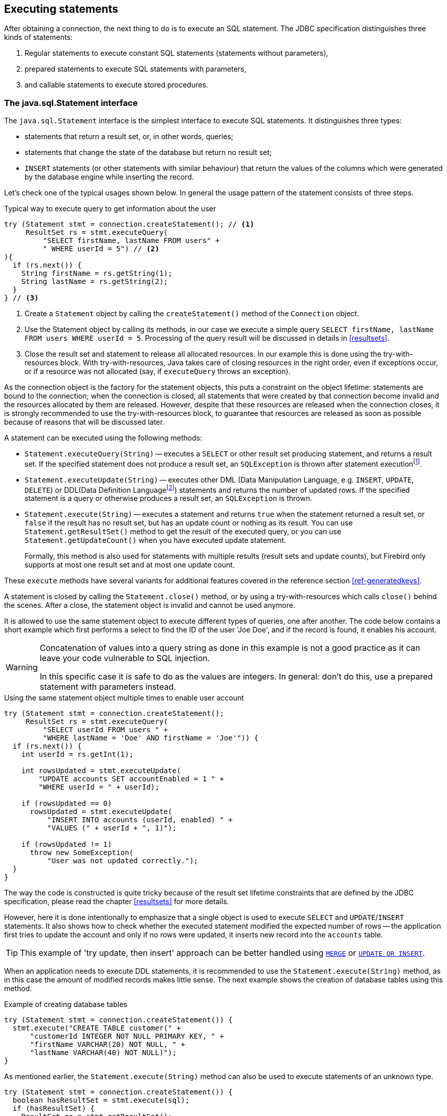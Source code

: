 [[statements]]
== Executing statements

After obtaining a connection, the next thing to do is to execute an SQL statement.
The JDBC specification distinguishes three kinds of statements:

1. Regular statements to execute constant SQL statements (statements without parameters),
2. prepared statements to execute SQL statements with parameters,
3. and callable statements to execute stored procedures.

=== The java.sql.Statement interface

The `java.sql.Statement` interface is the simplest interface to execute SQL statements.
It distinguishes three types:

* statements that return a result set, or, in other words, queries;
* statements that change the state of the database but return no result set;
* `INSERT` statements (or other statements with similar behaviour) that return the values of the columns which were generated by the database engine while inserting the record.

Let's check one of the typical usages shown below.
In general the usage pattern of the statement consists of three steps.

[source,java]
.Typical way to execute query to get information about the user
----
try (Statement stmt = connection.createStatement(); // <1>
     ResultSet rs = stmt.executeQuery(
         "SELECT firstName, lastName FROM users" +
         " WHERE userId = 5") // <2>
){
  if (rs.next()) {
    String firstName = rs.getString(1);
    String lastName = rs.getString(2);
  }
} // <3>
----

<1> Create a `Statement` object by calling the `createStatement()` method of the `Connection` object.

<2> Use the Statement object by calling its methods, in our case we execute a simple query `SELECT firstName, lastName FROM users WHERE userId = 5`.
Processing of the query result will be discussed in details in <<resultsets>>.

<3> Close the result set and statement to release all allocated resources.
In our example this is done using the try-with-resources block.
With try-with-resources, Java takes care of closing resources in the right order, even if exceptions occur, or if a resource was not allocated (say, if `executeQuery` throws an exception).

As the connection object is the factory for the statement objects, this puts a constraint on the object lifetime: statements are bound to the connection;
when the connection is closed, all statements that were created by that connection become invalid and the resources allocated by them are released.
However, despite that these resources are released when the connection closes, it is strongly recommended to use the try-with-resources block, to guarantee that resources are released as soon as possible because of reasons that will be discussed later.

A statement can be executed using the following methods:

* `Statement.executeQuery(String)` -- executes a `SELECT` or other result set producing statement, and returns a result set.
If the specified statement does not produce a result set, an `SQLException` is thrown after statement executionfootnote:[This is an implementation detail and may change in the future to throw an exception _before_ execution].
* `Statement.executeUpdate(String)` -- executes other DML (Data Manipulation Language, e.g. `INSERT`, `UPDATE`, `DELETE`) or DDL(Data Definition Languagefootnote:[This term is used to group all statements that are used to manipulate database schema, i.e. creation of tables, indices, views, etc.]) statements and returns the number of updated rows.
If the specified statement is a query or otherwise produces a result set, an `SQLException` is thrown.
* `Statement.execute(String)` -- executes a statement and returns `true` when the statement returned a result set, or `false` if the result has no result set, but has an update count or nothing as its result.
You can use `Statement.getResultSet()` method to get the result of the executed query, or you can use `Statement.getUpdateCount()` when you have executed update statement.
+
Formally, this method is also used for statements with multiple results (result sets and update counts), but Firebird only supports at most one result set and at most one update count.

These `execute` methods have several variants for additional features covered in the reference section <<ref-generatedkeys>>.

A statement is closed by calling the `Statement.close()` method, or by using a try-with-resources which calls `close()` behind the scenes.
After a close, the statement object is invalid and cannot be used anymore.

It is allowed to use the same statement object to execute different types of queries, one after another.
The code below contains a short example which first performs a select to find the ID of the user 'Joe Doe', and if the record is found, it enables his account.

[WARNING]
====
Concatenation of values into a query string as done in this example is not a good practice as it can leave your code vulnerable to SQL injection.

In this specific case it is safe to do as the values are integers.
In general: don't do this, use a prepared statement with parameters instead.
====

[source,java]
.Using the same statement object multiple times to enable user account
----
try (Statement stmt = connection.createStatement();
     ResultSet rs = stmt.executeQuery(
         "SELECT userId FROM users " + 
         "WHERE lastName = 'Doe' AND firstName = 'Joe'")) {
  if (rs.next()) {
    int userId = rs.getInt(1);
        
    int rowsUpdated = stmt.executeUpdate(
        "UPDATE accounts SET accountEnabled = 1 " +
        "WHERE userId = " + userId);
            
    if (rowsUpdated == 0)
      rowsUpdated = stmt.executeUpdate(
          "INSERT INTO accounts (userId, enabled) " +
          "VALUES (" + userId + ", 1)");
                
    if (rowsUpdated != 1) 
      throw new SomeException(
          "User was not updated correctly.");
  }
}
----

The way the code is constructed is quite tricky because of the result set lifetime constraints that are defined by the JDBC specification, please read the chapter <<resultsets>> for more details.

However, here it is done intentionally to emphasize that a single object is used to execute `SELECT` and `UPDATE`/`INSERT` statements.
It also shows how to check whether the executed statement modified the expected number of rows -- the application first tries to update the account and only if no rows were updated, it inserts new record into the `accounts` table.

[TIP]
======
This example of 'try update, then insert' approach can be better handled using https://www.firebirdsql.org/file/documentation/html/en/refdocs/fblangref40/firebird-40-language-reference.html#fblangref40-dml-merge[`MERGE`^] or https://www.firebirdsql.org/file/documentation/html/en/refdocs/fblangref40/firebird-40-language-reference.html#fblangref40-dml-update-or-insert[`UPDATE OR INSERT`^].
======

When an application needs to execute DDL statements, it is recommended to use the `Statement.execute(String)` method, as in this case the amount of modified records makes little sense.
The next example shows the creation of database tables using this method.

[source,java]
.Example of creating database tables
----
try (Statement stmt = connection.createStatement()) {
  stmt.execute("CREATE TABLE customer(" + 
      "customerId INTEGER NOT NULL PRIMARY KEY, " + 
      "firstName VARCHAR(20) NOT NULL, " + 
      "lastName VARCHAR(40) NOT NULL)");
}
----

As mentioned earlier, the `Statement.execute(String)` method can also be used to execute statements of an unknown type.

[source,java]
----
try (Statement stmt = connection.createStatement()) {
  boolean hasResultSet = stmt.execute(sql);
  if (hasResultSet) {
    ResultSet rs = stmt.getResultSet();
    ...
  } else {
    int updateCount = stmt.getUpdateCount();
    ...
  }
}
----

According to the JDBC specification, the `getResultSet()` and `getUpdateCount()` methods can be only called once per result.

[.until]_Jaybird 5.0.5_ In Jaybird 5.0.4 and earlier, calling the `getResultset()` method a second time will throw an exception. +
[.since]_Jaybird 5.0.5_ Since Jaybird 5.0.5, calling `getResultSet()` multiple times will return the same instance of `ResultSet` it returned from the first call to `getResultSet()` or from `executeQuery()`.

// TODO May need some revision to address retrieval of update counts after the result set

=== Statement behind the scenes

The previous examples requires us to discuss the statement object dynamics, its lifecycle and how it affects other subsystems in details.

==== Statement dynamics

When a Java application executes a statement, a lot more operations happen behind the scenes:

1. A new statement object is allocated on the server.
Firebird returns a 32-bit identifier of the allocated object, a statement handle, that must be used in next operations.
2. An SQL statement is compiled into an executable form and is associated with the specified statement handle.
3. Jaybird asks the server to describe the statement and Firebird returns information about the statement type and possible statement input parameters (we will discuss this with prepared statements) and output parameters, namely the result set columns.
4. If no parameters are required for the statement, Jaybird tells Firebird to execute statement passing the statement handle into corresponding method.

After this Jaybird has to make a decision depending on the operation that was called.

* If `Statement.execute()` was used, Jaybird only checks the statement type to decide whether it should return `true`, telling the
application that there is a result set for this operation, or `false`, if the statement does not return any result set.
* If `Statement.executeUpdate()` was called, Jaybird asks Firebird to give the information about the number of affected rows.
This method can be called only if the statement type tells that no result set can be returned by the statement.
+
When called for queries, an exception is thrown despite the fact that the statement was successfully executed on the server.
* If `Statement.executeQuery()` was called and the statement type indicates that a result set can be returned, Jaybird constructs a `ResultSet` object and returns it to the application.
No additional checks, like whether the result set contains rows, are performed, as that is the responsibility of the `ResultSet` object.
+
If this method is used for statements that do not return result set, an exception is thrown despite the fact that the statement was successfully executed on the server.

[WARNING]
=====
The described behaviour may change in the future by throwing the exception *before* executing the statement.
=====

When an application does not need to know how many rows were modified, it should use the `execute()` method instead of `executeUpdate()`.
This saves an additional call to the server to get the number of modified rows which can increase the performance in situations where network latency is comparable with the statement execution times.

The `execute()` method is also the only method that can be used when the application does not know what kind of statement is being executed (for example, an application that allows the user to enter SQL statements to execute).

After using the statement object, an application should close it.
Two different possibilities exist: to close the result set object associated with the statement handle and to close the statement completely.

If, for example, we want to execute another query, it is not necessary to completely release the allocated statement.
Jaybird only needs to compile a new statement on the existing statement handle before using it, in other words we can skip step 1 (allocating a new statement handle).
This saves us one round-trip to the server over the network, which might improve the application performance.

If we close the statement completely, the allocated statement handle is no longer usable.
In theory, Jaybird could allocate a new statement handle, however the JDBC specification does not allow use of a `Statement` object after `close()` has been called.

==== Statement lifetime and DDL

Step 2 (compiling the SQL statement) in the previous section is probably the most important, and usually, most expensive part of the statement execution life cycle.

When Firebird server receives a "prepare statement" call, it parses the SQL statement and converts it into the executable form: BLR, or Binary Language Representation.
BLR contains low-level commands to traverse the database tables, conditions that are used to filter records, defines the order in which records are accessed, indices that are used to improve the performance, etc.

When a statement is prepared, it holds the references to all database object definitions that are used during that statement execution.
This mechanism preserves the database schema consistency, it saves the statement objects from "surprises" like accessing a database table that has been removed by another application.

However, holding references to the database objects has one very unpleasant effect: it is not possible to upgrade the database schema, if there are active connections to the database with open statements referencing the objects being upgraded.
In other words, if two application are running and one is trying to modify the table, view, procedure or trigger definition while another one is accessing those objects, the first application will receive an error 335544453 "`object is in use`".

To avoid this problem, it is strongly recommended to close the statement as soon as it is no longer needed.
This invalidates the BLR and release all references to the database objects, making them available for the modification.

Special care should be taken when statement pooling is used.
In that case, statements are not released even if the `close()` method is called.
The only possibility to close the pooled statements is to close the pooled connections.
Please check the documentation of your connection pool for more information.

=== The java.sql.PreparedStatement interface

As we have seen, Jaybird already performs internal optimization when it comes to multiple statement execution -- it can reuse the allocated statement handle in subsequent calls.
However, this improvement is very small and sometimes can even be negligible compared to the time needed to compile the SQL statement into the BLR form.

The `PreparedStatement` interface addresses such inefficiencies.
An object that implements this interface represents a precompiled statement that can be executed multiple times.
If we use the execution flow described in the "<<Statement dynamics>>" section, it allows us to go directly to step 4 for repeated executions.

However, executing the same statement with the same values rarely makes sense, unless we want to fill the table with the same data, which usually is not the case.
Therefore, JDBC provides support for parametrized statements -- SQL statements where literals are replaced with question marks ('```?```'), so-called positional parameters.
The application then assigns values to the parameters before executing the statement.

Our first example in this chapter can be rewritten as shown below.
At first glance the code becomes more complicated without any visible advantage.

[source,java]
.Example for user account update rewritten using prepared statements
----
try (PreparedStatement stmt1 = connection.prepareStatement(
         "SELECT userId FROM users WHERE " + 
         "lastName = ? AND firstName = ?")) {
  stmt1.setString(1, "Doe");
  stmt1.setString(2, "Joe");
  try (ResultSet rs = stmt1.executeQuery()) {
    
    if (rs.next()) {
      int userId = rs.getInt(1);

      try (PreparedStatement stmt2 =
               connection.prepareStatement(
                   "UPDATE accounts SET accountEnabled = 1 " +
                   "WHERE userId = ?" )) {
        stmt2.setInt(1, userId);

        int rowsUpdated = stmt2.executeUpdate();

        if (rowsUpdated == 0) {
          try (PreparedStatement stmt3 =
                   connection.prepareStatement(
                       "INSERT INTO accounts " +
                       "(userId, enabled) VALUES (?, 1)")) {
            stmt3.setInt(1, userId);
            rowsUpdated = stmt3.executeUpdate();
          }
        }
        if (rowsUpdated != 1)
          throw new SomeException(
              "User was not updated correctly.");
      }
    }
  }
}
----

* First, instead of using just one statement object we have to use three, one per statement.
* Second, before executing the statement we have to set parameters first.
As is shown in the example, parameters are referenced by their position.
The `PreparedStatement` interface provides setter methods for all primitive types in Java as well as for some widely used SQL data types (BLOBs, CLOBs, etc).
The `NULL` value is set by calling the `PreparedStatement.setNull(int)` method.
* Third, we are now forced to use four nested try-with-resources blocks, which makes code less readable.

So, where's the advantage?
First of all, prepared statements parameters protect against SQL injection as the values are sent separately from the statement itself.
It is not possible to change the meaning of a statement due to incorrect string concatenation, so data leaks or other problems caused by SQL injection can be avoided.
Second of all, the driver handles conversion of Java object types to the correct format for the target datatype in Firebird: you don't need to convert a Java value to the correct string literal format for Firebird's SQL dialect.

To address some identified problems, we can redesign our application to prepare those statements before calling that code (for example in a constructor) and close them when the application ends.
In that case the code can be more compact (see the next example). 
Unfortunately, the application is now responsible for prepared statement management.
When a connection is closed, the prepared statement object will be invalidated, but the application will not be notified.
And when the application uses similar statements in different parts of the application, the refactoring might affect many classes, possibly destabilizing the code. 
So, the refactoring on this example is not something we want to do.

[source,java]
.Rewritten example to let application manage prepared statements
----
// prepared statement management
PreparedStatement queryStmt = 
    connection.prepareStatement(queryStr);
PreparedStatement updateStmt = 
    connection.prepareStatement(updateStr);
PreparedStatement insertStmt = 
    connection.prepareStatement(insertStr);
    
......................

// query management
queryStmt.clearParameters();
queryStmt.setString(1, "Doe");
queryStmt.setString(2, "Joe");
try (ResultSet rs = queryStmt.executeQuery()) {
  if (rs.next()) {
    int userId = rs.getInt(1);
        
    updateStmt.clearParameters();
    updateStmt.setInt(1, userId);
    int rowsUpdated = updateStmt.executeUpdate();
        
    if (rowsUpdated == 0) {
      insertStmt.clearParameters();
      insertStmt.setInt(1, userId);
      rowsUpdated = insertStmt.executeUpdate();
    }
            
    if (rowsUpdated != 1) 
      throw new SomeException(
          "User was not updated correctly.");
  }
}
......................

// prepared statement cleanup
insertStmt.close();
updateStmt.close();
queryStmt.close();
----

The answer to the advantage question is hidden in the `prepareStatement(String)` call.
Since the same statement can be used for different parameter values, the connection object could have a possibility to perform prepared statement caching.
A JDBC driver can ignore the request to close the prepared statement, save it internally and reuse it each time application asks to prepare an SQL statement that is known to the connection.

NOTE: Jaybird currently does not perform statement caching

[[callable-statement]]
=== The java.sql.CallableStatement interface

The `CallableStatement` interface extends `PreparedStatement` with methods for executing and retrieving results from stored procedures.
It was introduced in the JDBC specification to unify access to the stored procedures across different database systems.
The main difference to `PreparedStatement` is that the procedure call is specified using the portable escape syntaxfootnote:[escape syntax in limited form also works for `Statement` and `PreparedStatement`]:

.Unified escape syntax for stored procedure execution
....
procedure call ::= {[?=]call <procedure-name>(<params>)}
params ::= <param> [, <param> ...]
....

Each stored procedure is allowed to take zero or more input parameters, similar to the `PreparedStatement` interface.
After being executed, a procedure can either return data in the output parameters or it can return a result set that can be traversed.
Though the interface is generic enough to support database engines that can return both and have multiple result sets.
These features are of no interest to Jaybird users, since Firebird does not support them.

The IN and OUT parameters are specified in one statement.
The syntax above does not allow to specify the type of the parameter, therefore additional facilities are needed to tell the driver which parameter is will contain output values, the rest are considered to be IN parameters.

==== Firebird stored procedures

Firebird stored procedures represent a piece of code written in the PSQL language that allows SQL statement execution at the native speed of the engine and provides capabilities for a limited execution flow control.
The PSQL language is not a general purpose language, therefore its capabilities are limited when it comes to interaction with other systems.

Firebird stored procedures can be classified as follows:

* Procedures that do not return any results.
These are stored procedures that do not contain the `RETURNS` keyword in their header.
* Procedures that return only a single row of results.
These are stored procedures that contain the `RETURNS` keyword in their header, but do not contain the `SUSPEND` keyword in their procedure body.
These procedures can be viewed as functions that return multiple values.
These procedures are executed by using the `EXECUTE PROCEDURE` statement.
* Procedures that return a result set, also called "`selectable stored procedures`".
These are stored procedures that contain the `RETURNS` keyword in their header and the `SUSPEND` keyword in their procedure body, usually within a loop.
Selectable procedures are executed using the `"SELECT * FROM myProcedure(...)"` SQL statement.
It is also allowed to use the `EXECUTE PROCEDURE` statement, however that might produce strange results, since for selectable procedures it is equivalent to executing a `SELECT` statement, but doing only one fetch after the select.
If the procedure implementation relies on the fact that all rows that it returns must be fetched, the logic will be broken.

Consider the following stored procedure that returns factorial of the specified number.

[source,sql]
.Source code for the procedure that multiplies two integers
----
CREATE PROCEDURE factorial(
  max_value INTEGER
) RETURNS (
  factorial INTEGER
) AS
  DECLARE VARIABLE temp INTEGER;
  DECLARE VARIABLE counter INTEGER;
BEGIN
  counter = 0;
  temp = 1;
  WHILE (counter <= max_value) DO BEGIN
    IF (counter = 0) THEN
      temp = 1;
    ELSE
      temp = temp * counter;
    counter = counter + 1;
  END
  factorial = temp;
END
----

This procedure can be executed using the EXECUTE PROCEDURE call.
When it is done in isql, the output looks as follows.

.Output of the EXECUTE PROCEDURE call in isql
....
SQL> EXECUTE PROCEDURE factorial(5);

   FACTORIAL
============
         120
....

Now let's modify this procedure to return each intermediate result to the client.

[source,sql]
.Modified procedure that returns each intermediate result
----
CREATE PROCEDURE factorial_selectable(
  max_value INTEGER
) RETURNS (
  row_num INTEGER,
  factorial INTEGER
) AS
  DECLARE VARIABLE temp INTEGER;
  DECLARE VARIABLE counter INTEGER;
BEGIN
  counter = 0;
  temp = 1;
  WHILE (counter <= max_value) DO BEGIN
    IF (row_num = 0) THEN
      temp = 1;
    ELSE
      temp = temp * counter;
    factorial = temp;
    row_num = counter;
    counter = counter + 1;
    SUSPEND;
  END
END
----

If you create this procedure using the isql command line tool and then execute `SELECT * FROM factorial_selectable(5)`, the output
will be like this:

.Output of the modified procedure
....
SQL> SELECT * FROM factorial_selectable(5);

     ROW_NUM    FACTORIAL
============ ============
           0            1
           1            1
           2            2
           3            6
           4           24
           5          120
....

==== Using the CallableStatement

Let's see how the procedures defined above can be accessed from Java.

First, we can execute this procedure from the first example in the previous section using `EXECUTE PROCEDURE` and `PreparedStatement`, however this approach requires some more code for result set handling.

[source,java]
.Example of using the PreparedStatement to call executable procedure
----
try (PreparedStatement stmt = connection.prepareStatement(
         "EXECUTE PROCEDURE factorial(?)")) {

  stmt.setInt(1, 2);
    
  try (ResultSet rs = stmt.executeQuery()) {
    rs.next(); // move cursor to the first row
       
    int result = rs.getInt(1);
  }
}
----

However, the standard for calling stored procedures in JDBC is to use the `CallableStatement`.
The call can be specified using the escaped syntax, but native Firebird `EXECUTE PROCEDURE` syntax is also supported.

// TODO Revise examples, 
// registering out parameter is not the 'right' method when producing result set
// The example is too overloaded by using selectable but handling as executable

[source,java]
.Accessing the executable procedure via CallableStatement
----
try (CallableStatement stmt = connection.prepareCall(
         "{call factorial(?,?)}")) {
    
  stmt.setInt(1, 2);
  stmt.registerOutParameter(2, Types.INTEGER);
    
  stmt.execute();
    
  int result = stmt.getInt(2);
}
----

Please note the difference in the number of parameters used in the examples.
The first example contained only IN parameter on position 1 and the OUT parameter was returned in the `ResultSet` on the first position, so it was accessed via index 1.

The latter example additionally contains the OUT parameter in the call.
We have used the `CallableStatement.registerOutParameter` method to tell the driver that the second parameter in our call is an OUT parameter of type INTEGER.
Parameters that were not marked as OUT are considered by Jaybird as IN parameters.
Finally, the `EXECUTE PROCEDURE factorial(?)` SQL statement is prepared and executed.
After executing the procedure call, we get the result from the appropriate getter method.

It is worth mentioning that the stored procedure call preparation happens in the `CallableStatement.execute` method, and not in the `prepareCall` method of the `Connection` object.
Reason for this deviation from the specification is that Firebird does not allow to prepare a procedure without specifying parameters and set them only after the statement is prepared.
It seems that this part of the JDBC specification is modelled after the Oracle RDBMS and a workaround for this issue had to be delivered.
Another side effect of this issue is, that it is allowed to intermix input and output parameters, for example in the "IN, OUT, IN, OUT, OUT, IN" order.
Not that it makes much sense to do this, but it might help in some cases when porting applications from another database server.

It is also allowed to use a procedure call parameter both as an input and output parameter.
It is recommended to use this only when porting applications from the database servers that allow INOUT parameter types, such as Oracle.

The actual stored procedure call using the `CallableStatement` is equivalent to the call using the prepared statement as shown in the first example.
There is no measurable performance differences when using the callable statement interface.

The JDBC specification allows another syntax for the stored procedure calls:

[source,java]
.Calling stored procedure using different syntax
----
try (CallableStatement stmt = connection.prepareCall(
         "{?= call factorial(?}")) {
    
  stmt.registerOutParameter(1, Types.INTEGER);
  stmt.setInt(2, 2);
    
  stmt.execute();
    
  int result = stmt.getInt(1);
}
----

Note, that input parameter now has index 2, and not 1 as in the previous example.
This syntax seems to be more intuitive, as it looks like a function call.
It is possible to use this syntax for stored procedures that return more than one parameter by combining code from the second and the last examples.

Firebird stored procedures can also return result sets.
This is achieved by using the SUSPEND keyword inside the procedure body.
This keyword returns the current values of the output parameters as a single row to the client.

The following example is more complex and shows a stored procedure that computes a set of factorial of the numbers up to the specified number of rows.

The SELECT SQL statement is the natural way of accessing the selectable procedures in Firebird.
You "`select`" from such procedures using the `Statement` or `PreparedStatement` objects.

// TODO Simplify example below

With minor issues it is also possible to access selectable stored procedures through the `CallableStatement` interface.
The escaped call must include all IN and OUT parameters.
After the call is prepared, parameters are set the same way.
However, the application must explicitly tell the driver that selectable procedure is used and access to the result set is desired.
This is done by calling a Jaybird-specific method as shown in the example below.
When this is not done, the application has access only to the first row of the result set. *TODO* Outdated?

The getter methods from the `CallableStatement` interface will provide you access only to the first row of the result set.
To get access to the complete result set you have to either call the `executeQuery` method or the `execute` method followed by `getResultSet` method.

[source,java]
.Example of using selectable stored procedure via escaped syntax
----
import java.sql.*;
import org.firebirdsql.jdbc.*;
...
try (CallableStatement stmt = connection.prepareCall(
         "{call factorial(?, ?, ?)}")) {
    
  FirebirdCallableStatement fbStmt = 
      (FirebirdCallableStatement)stmt;
  fbStmt.setSelectableProcedure(true);
    
  stmt.setInt(1, 5);
  stmt.registerOutParameter(2, Types.INTEGER); // first OUT
  stmt.registerOutParameter(3, Types.INTEGER); // second OUT
    
  try (ResultSet rs = stmt.executeQuery()) {
    
    while(rs.next()) {
      int firstCol = rs.getInt(1);             // first OUT
      int secondCol = rs.getInt(2);            // second OUT
      int anotherSecondCol = stmt.getInt(3);   // second OUT
    }
  }
}
----

Note that OUT parameter positions differ when they are accessed through the `ResultSet` interface (the `firstCol` and `secondCol` variables in our example).
They are numbered in the order of their appearance in the procedure call starting with 1.

When OUT parameter is accessed through the `CallableStatement` interface (the `anotherSecondCol` parameter in our example), the registered position should be used.
In this case the result set can be used for navigation only.

==== Describing Output and Input Parameters

The `PreparedStatement.getMetaData` method is used to obtain description of the columns that will be returned by the prepared SELECT statement.
The method returns an instance of `java.sql.ResultSetMetaData` interface that among other descriptions provides the following:

* column type, name of the type, its scale and precision if relevant;
* column name, its label and the display size;
* name of the table, to which this column belongs;
* information whether the column is read-only or writable, whether it contains signed numbers, whether it can contain NULL values, etc.

Additionally, the JDBC 3.0 specification introduced the interface `java.sql.ParameterMetaData` that provides similar information for the input parameters of both `PreparedStatement` and `CallableStatement` objects.

[NOTE]
====
Due to the implementation specifics of the escaped syntax support for callable statements, it is not allowed to call `getParameterMetaData` before all OUT parameters are registered.
Otherwise, the driver will try to prepare a procedure with an incorrect number of parameters and the database server will generate an error.
====

=== Batch Updates

Batch updates are intended to group multiple update operations to be submitted to a database server to be processed at once.
Firebird 3.0 and earlier did not provide support for such functionality, so Jaybird 4 and earlier emulate it by issuing separate update commands.

[.since]_Jaybird 5_ Firebird 4.0 added support for server-side batch updates, which is implemented in Jaybird 5 for prepared statements, see <<stmt-batch-server-side>>.

==== Batch Updates with java.sql.Statement interface

The `Statement` interface defines three methods for batch updates: `addBatch`, `executeBatch` and `clearBatch`.
You can add arbitrary `INSERT`/`UPDATE`/`DELETE` or DDL statement to the batch group.
Adding a statement that returns a result set is an error.

[source,java]
.Example of batch updates using Statement object
----
try (Statement stmt = connection.createStatement()) {
  stmt.addBatch("UPDATE products " +
      "SET amount = amount - 1 WHERE id = 1");
  stmt.addBatch("INSERT INTO orders(id, amount) VALUES(1, 1)");
    
  int[] updateCounts = stmt.executeBatch();
}
----

The JDBC specification recommends to turn the auto-commit mode off to guarantee standard behavior for all databases.
The specification explicitly states that behavior in auto-commit case is implementation defined.

In auto-commit mode, Jaybird executes a batch in a single transaction, i.e. the "all-or-nothing" principle.
A new transaction is started before the batch execution and is committed if there were no exceptions during batch execution, or is rolled back if at least one batch command generated an error.

The `Statement.executeBatch` method submits the job to the database server.
In case of successful execution of the complete batch, it returns an array of integers containing update counts for each of the commands.
Possible values are:

* 0 or positive value -- an update count for the corresponding update/DDL statement.
* `Statement.SUCCESS_NO_INFO` -- driver does not have any information about the update count, but it knows that statement was executed successfully.

The `Statement.executeBatch` method closes the current result set if one is open.
After execution, the batch is cleared.
Calling `execute`, `executeUpdate` and `executeQuery` before the batch is executed does not have any effect on the currently added batch statements.

If at least one statement from the batch fails, a `java.sql.BatchUpdateException` is thrown.
Jaybird will stop executing statements from batch after the first error.
In auto-commit mode it will also roll back the transaction.
An application can obtain update counts for the already executed statements using `getUpdateCounts` method of the `BatchUpdateException` class.
The returned array will always contain fewer entries than there were statements in the batch, as it will only report the update counts of successfully executed statements.

==== Batch Updates with java.sql.PreparedStatement and java.sql.CallableStatement

Using batch updates with a prepared statement is conceptually similar to the `java.sql.Statement` approach.
The main difference is that only one statement can be used, but with different sets of parameter values.

[source,java]
.Example of batch updates with PreparedStatement
----
try (PreparedStatement stmt = connection.prepareStatement(
    "INSERT INTO products(id, name) VALUES(?, ?)")) {
  stmt.setInt(1, 1);
  stmt.setString(2, "apple");
  stmt.addBatch();

  stmt.setInt(1, 2);
  stmt.setString(2, "orange");
  stmt.addBatch();

  int[] updateCounts = stmt.executeBatch();
}
----

[source,java]
.Example of batch updates with CallableStatement
----
try (CallableStatement stmt = connection.prepareCall(
    "{call add_product(?, ?)")) {
  stmt.setInt(1, 1);
  stmt.setString(2, "apple");
  stmt.addBatch();

  stmt.setInt(1, 2);
  stmt.setString(2, "orange");
  stmt.addBatch();

  int[] updateCounts = stmt.executeBatch();
}
----

[[stmt-batch-server-side]]
==== Server-side Batch Updates

[.since]_Jaybird 5_ +
[.since]_Firebird 4.0_

Jaybird 5 adds support for server-side batch updates when connecting to Firebird 4.0 or higher.
This support comes with a number of limitations:

* Only supported on the pure Java protocol, not on native or embedded.
* Only supported on `PreparedStatement`.
** The `Statement` batch behaviour is not supported by server-side batch updates.
** The `CallableStatement` implementation is more complex than prepared statement, so the decision was made not to reimplement this using server-side batch updates.
The implementation might be rewritten in a future Jaybird version, if there is sufficient demand.
As a workaround, use `execute procedure` or `++{call procedure_name(...)}++` from a `PreparedStatement`.
* Requesting generated-keys will fall back to emulated behaviour as server-side batches do not support returning values produced by the `RETURNING` clause.
* [.since]_Jaybird 5.0.5_ Using parameterless statements will fall back to emulated behaviour as server-side batches do not support executing parameterless statements.
+
In Jaybird 5.0.0 - 5.0.4 this results in error "`Statement used in batch must have parameters`" (`isc_batch_param`, `335545186`).
The workaround is to connect with property `useServerBatch` set to `false`, or to not use a prepared statement, or not use batch execution, for parameterless statements.
* Firebird 4.0 has additional facilities to send `BLOB` values as part of the batch update, but this is not yet used by Jaybird.

When server-side batch support is unavailable, either because the server doesn't support it, or because of above limitations, or if the <<ref-batch-use-server-batch,connection property `useServerBatch`>> is `false`, Jaybird will fall back to the emulated behaviour.

By default, Jaybird will request the maximum server-side batch buffer size (256MB as of Firebird 4.0).
A smaller buffer can be requested with <<ref-batch-server-batch-buffer-size,connection property `serverBatchBufferSize`>> (value in bytes).
Jaybird does not track the consumption of the server-side batch buffer.
Attempting to execute a batch larger than this buffer will fail with error "`Internal buffer overflow - batch too big`" (`isc_batch_too_big`, `335545198`).
The 256MB buffer used with Jaybird defaults on Firebird 4.0 is sufficient to accommodate several thousand rows at maximum row size (a naive calculation says around 4000 rows, but this doesn't account for all overhead of a row).

=== Escape Syntax

The escape syntax was introduced as a portable JDBC-specific syntax to represent parts of the SQL language that are (or were) usually implemented differently by database vendors.
The escaped syntax is also used to define features that might not be implemented by the database server, but can have an appropriate implementation in the driver.

The JDBC specification defines escaped syntax for the following

* scalar functions
* date and time literals
* outer joins
* calling stored procedures
* escape characters for LIKE clauses

==== Scalar Functions

Escaped syntax for the scalar function call is defined as

....
{fn <function-name> (argument list)}
....

For example, `{fn concat('Firebird', 'Java')}` results in the code `('Firebird'||'Java')` in the actual statement sent to the server.
"<<jdbcescape>>" provides a list of supported scalar functions.

==== Date and Time Literals

It is possible to include date and time literals in SQL statements.
To guarantee that each database will interpret the literal identically, the JDBC specification provides the following syntax to specify them:

Date literal escaped syntax:

....
{d 'yyyy-mm-dd'}
....

Time literal escaped syntax:

....
{t 'hh:mm:ss'}
....

Timestamp literal syntax (fractional seconds part `'.f...'` can be
omitted):

....
{ts 'yyyy-mm-dd hh:mm:ss.f...'}
....

==== Outer Joins

Due to the various approaches to specify outer joins (for instance, the Oracle "(+)" syntax), the JDBC specification provides the following syntax:

....
{oj <outer join>}
....

where the outer join is specified as

....
<outer join> ::=
    <table name> {LEFT|RIGHT|FULL} OUTER JOIN
    {<table name> | <outer join>} ON <search condition>
....

An example SQL statement would look like this:

....
SELECT * FROM {oj tableA a
    LEFT OUTER JOIN tableB b ON a.id = b.id}
....

==== Stored Procedures

The escaped syntax for stored procedures is described in details in section <<callable-statement>>.

==== LIKE Escaped Characters

The percent sign ('```%```') and underscore ('```_```') characters are wild cards in the LIKE predicate of SQL.
To interpret them literally they must be escaped using the escape character.
The escaped syntax for this case identifies which character is used as an escape character:

....
{escape '<escape character>'}
....


